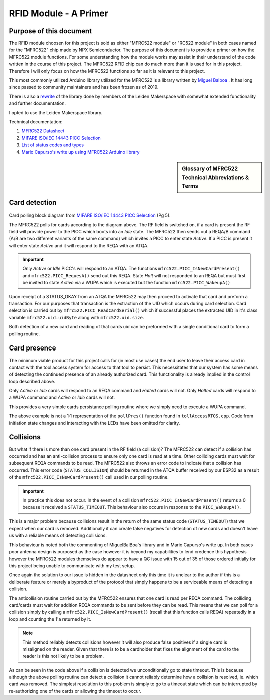 =======================
RFID Module - A Primer
=======================

Purpose of this document
-------------------------

The RFID module choosen for this project is sold as either "MFRC522 module" or "RC522 module" in both cases named for the "MFRC522" chip made by NPX Semiconductor.
The purpose of this document is to provide a primer on how the MFRC522 module functions. For some understanding how the module works may assist in their understand 
of the code written in the course of this project. The MFRC522 RFID chip can do much more than it is used for in this project. Therefore I will only focus 
on how the MFRC522 functions so far as it is relevant to this project. 

This most commonly utilized Arduino library utilized for the MFRC522 is a library written by `Miguel Balboa <https://github.com/miguelbalboa/rfid#development>`_ .
It has long since passed to community maintainers and has been frozen as of 2019.

There is also a `rewrite <https://github.com/makerspaceleiden/rfid>`_ of the library done by members of the Leiden Makerspace with somewhat extended functionality and
further documentation. 

I opted to use the Leiden Makerspace library.

Technical documentation:

1. `MFRC522 Datasheet <https://www.nxp.com/docs/en/data-sheet/MFRC522.pdf>`_
2. `MIFARE ISO/IEC 14443 PICC Selection <https://www.nxp.com/docs/en/application-note/AN10834.pdf>`_ 
3. `List of status codes and types <https://docu.byzance.cz/hardware-a-programovani/programovani-hw/knihovny/mfrc522>`_
4. `Mario Capurso's write up using MFRC522 Arduino library <https://diy.waziup.io/assets/src/sketch/libraries/MFRC522/doc/rfidmifare.pdf>`_

.. sidebar:: Glossary of MFRC522 Technical Abbreviations & Terms

    .. glossary::
       PICC
          Proximity Integrated Circuit Card

       PCD
          Proximity Coupling Device

       UID
          Unique IDentifier number set by factory on each PICC (bytes 0..6 of memory block 0) may be be 4-10 bytes.

       SAK
          Select ACknowledge

       REQA/B
          REQuest, type A/B, polling command sent out by PCD ~5ms.

       ATQA/B
           Answer To reQuest, type A/B, response to REQ returned by PICC if present in RF field.

       WUPA
          Wake-Up Protocol, type A

       ACK
           ACKnowledge

       NAK
           Not AcKnowledge

       POR
          Power On Reset

       CRC
          Cyclic Redundancy Check



Card detection
--------------------------------------

.. figure:: ./images/NPXPolling.png
   :align: center
   :width: 50%

Card polling block diagram from `MIFARE ISO/IEC 14443 PICC Selection <https://www.nxp.com/docs/en/application-note/AN10834.pdf>`_ (Pg 5).

The MFRC522 polls for cards according to the diagram above. The RF field is switched on, if a card is present the RF field will provide power to the PICC which boots 
into an *Idle* state. The MFRC522 then sends out a REQA/B command (A/B are two different variants of the same command) which invites a PICC to enter state *Active*.
If a PICC is present it will enter state *Active* and it will respond to the REQA with an ATQA. 

.. important:: 
   Only *Active* or *Idle* PICC's will respond to an ATQA. The functions ``mfrc522.PICC_IsNewCardPresent()`` and ``mfrc522.PICC_RequesA()`` send out this REQA. 
   State *Halt* will not responded to an REQA but must first be invited to state *Active* via a WUPA which is executed but the function ``mfrc522.PICC_WakeupA()`` 

Upon receipt of a STATUS_OKAY from an ATQA the MFRC522 may then proceed to activate that card and preform a transaction. For our purposes that transaction is the extraction 
of the UID which occurs during card selection. Card selection is carried out by ``mfrc522.PICC_ReadCardSerial()`` which if successful places the extracted UID in it's class variable
``mfrc522.uid.uidByte`` along with ``mfrc522.uid.size``. 

Both detection of a new card and reading of that cards uid can be preformed with a single conditional card to form a polling routine.

.. code-block:: C++
   :caption: Card polling routine

   // Some means of non-blocking delay here
   if(mfrc522.PICC_IsNewCardPresent() && mfrc522.ReadCardSerial(){
      // mfrc522.PICC_IsNewCardPresent() - Returns 1 if StatusCode result == STATUS_OKAY || STATUS_COLLISION
      // mfrc522.ReadCardSerial() - Returns 1 if that card's uid can be read


      // Execute code to initiate state transition

      // Extract uid from mfrc522 class variable
      mfrc522.PICC_HaltA(); // This call must be must be made to prevent repeated re-detection of our card 
   }

Card presence
--------------

The minimum viable product for this project calls for (in most use cases) the end user to leave their access card in contact with the tool access system for access to that tool to persist. This necessitates 
that our system has some means of detecting the continued presence of an already authorized card. This functionality is already implied in the control loop described above. 

Only *Active* or *Idle* cards will respond to an REQA command and *Halted* cards will not.
Only *Halted* cards will respond to a WUPA command and *Active* or *Idle* cards will not.

This provides a very simple cards persistance polling routine where we simply need to execute a WUPA command. 

.. code-block:: C++
   :caption: Card Presence Polling Routine

   void pollPres(){

   // Declare buffer for the STATUS_CODE returned in the ATQA buffer
   byte bufferATQA[2];
   byte bufferSize = sizeof(bufferATQA);


   // Reset baud rates
	mfrc522.PCD_WriteRegister(mfrc522.TxModeReg, 0x00);
	mfrc522.PCD_WriteRegister(mfrc522.RxModeReg, 0x00);
	// Reset ModWidthReg
	mfrc522.PCD_WriteRegister(mfrc522.ModWidthReg, 0x26);
      
      if(mfrc522.PICC_WakeupA(bufferATQA, &bufferSize)){

         // A halted card has responded to WUPA therefore our card is still there

         mfrc522.PICC_HaltA(); // We must re-halt it now that we've woken it up
      }
      else{
         // No response to WUPA our card must have left
         // Our state has changed to noCard
         // Execute code to change state
      }
   }

The above example is not a 1:1 representation of the ``pollPres()`` function found in ``tollAccessRTOS.cpp``. Code from initiation state changes and interacting with the LEDs have been omitted for clarity.

Collisions
------------

But what if there is more than one card present in the RF field (a collision)? The MFRC522 can detect if a collision has occurred and has an anti-collision process to ensure only one card is read at a time.
Other colliding cards must wait for subsequent REQA commands to be read. The MFRC522 also throws an error code to indicate that a collision has occurred. This error code (``STATUS_COLLISION``) should be 
returned in the ATQA buffer received by our ESP32 as a result of the ``mfrc522.PICC_IsNewCardPresent()`` call used in our polling routine.

.. important:: 
   
   In practice this does not occur. In the event of a collision ``mfrc522.PICC_IsNewCardPresent()`` returns a 0 because it received a ``STATUS_TIMEOUT``. This behaviour also occurs in response to the 
   ``PICC_WakeupA()``.
   
This is a major problem because collisions result in the return of the same status code (``STATUS_TIMEOUT``) that we expect when our card is removed. Additionally it can create false negatives
for detection of new cards and doesn't leave us with a reliable means of detecting collisions.

This behaviour is noted both the commenting of MiguelBalBoa's library and in Mario Capurso's write up. In both cases poor antenna design is purposed as the case however it is beyond my capabilities 
to lend credence this hypothesis however the MFRC522 modules themselves do appear to have a QC issue with 15 out of 35 of those ordered initially for this project being unable to communicate with 
my test setup.

Once again the solution to our issue is hidden in the datasheet only this time it is unclear to the author if this is a deliberate feature or merely a byproduct of the protocol that simply happens to 
be a serviceable means of detecting a collision. 

The anticollision routine carried out by the MFRC522 ensures that one card is read per REQA command. The colliding card/cards must wait for addition REQA commands to be sent before they can be read.
This means that we can poll for a collision simply by calling a ``mfrc522.PICC_IsNewCardPresent()`` (recall that this function calls REQA) repeatedly in a loop and counting the 1'a returned by it. 

.. code-block:: C++
   :caption: Collision Polling detection

   void collPolling(){ 
      for (int i = 0; i < 4; i++){ 
         
         if (mfrc522.PICC_IsNewCardPresent()){ // IF PICC_IsNewCardPresent returns 1 > once we have a collision or a misaligned card
         //inc counter
         (progParams->card.collCounter)++;
        }
        else{
         // Do nothing
        }
      }
      if (progParams->card.collCounter >= 2){
         // We have a collision
         // Unconditional GOTO state TIMEOUT
      }
      else{ // No collision
         // No collision 

         
         //xEventGroupClearBits(*rfidStatesGroup, COLL_BIT_4); // We can revoke the collision flag if it was previously set because the offending card has been removed
      }
      progParams->card.collCounter = 0; // Reset the collision counter
      }
      
.. note::
   This method reliably detects collisions however it will also produce false positives if a single card is misaligned on the reader. Given that there is to be a cardholder that fixes the alignment
   of the card to the reader is this not likely to be a problem.

As can be seen in the code above if a collision is detected we unconditionally go to state timeout. This is because although the above polling routine can detect a collision it cannot reliably determine
how a collision is resolved, ie. which card was removed. The simplest resolution to this problem is simply to go to a timeout state which can be interrupted by re-authorizing one of the cards or allowing
the timeout to occur.